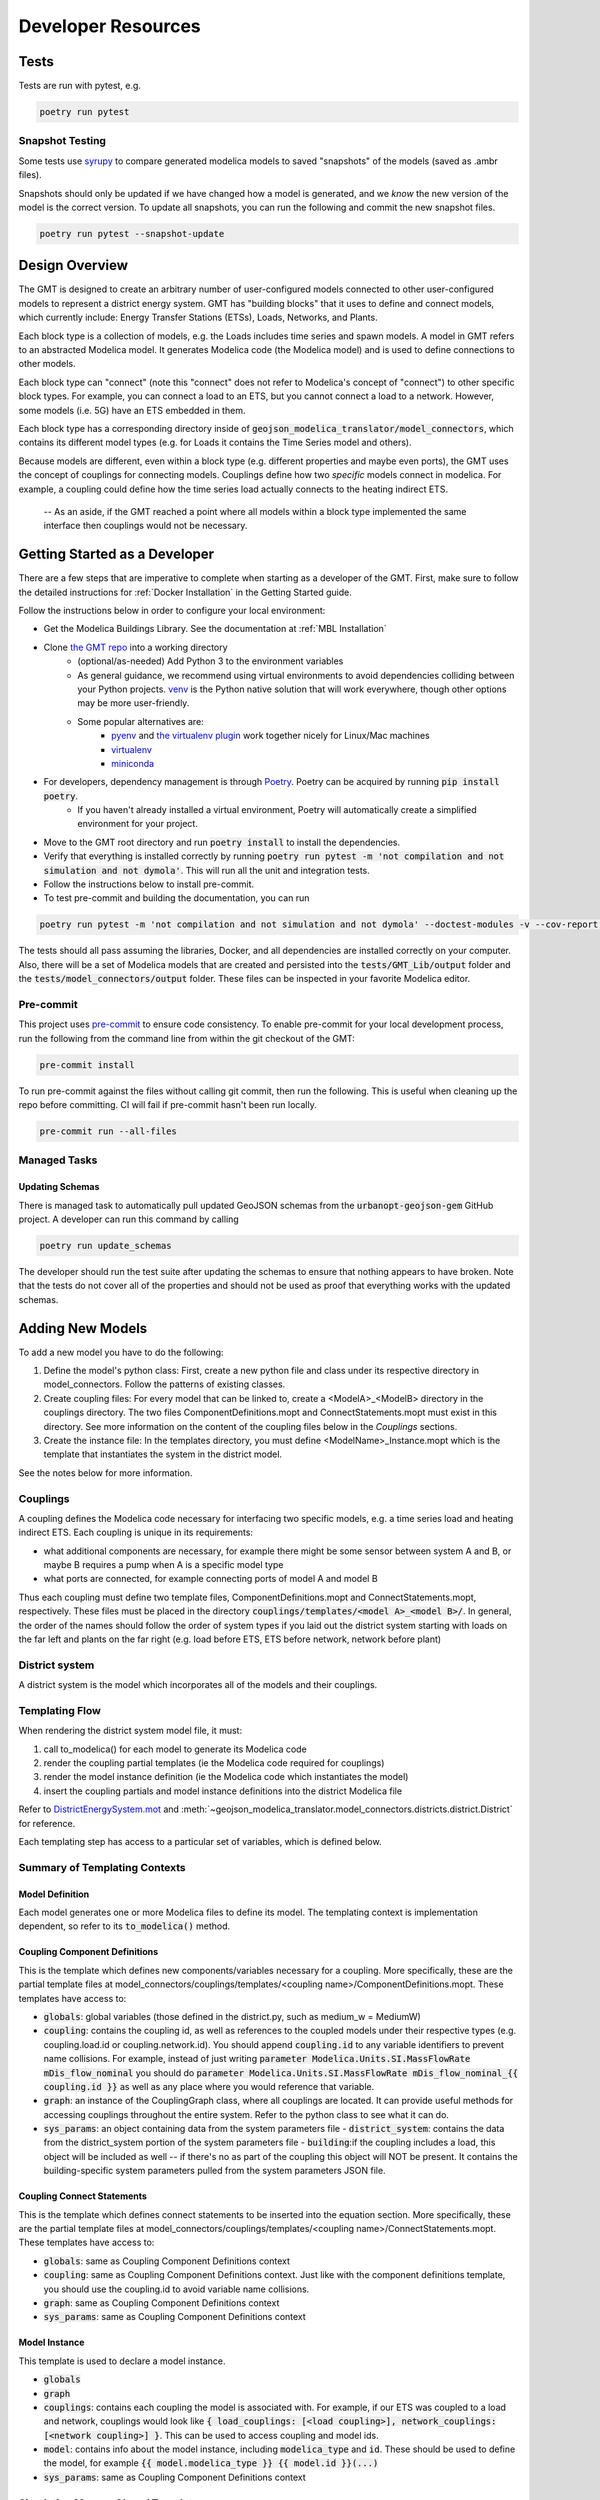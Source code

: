 .. _developer_resources:

.. autosummary::
   :toctree: _autosummary
   :recursive:

   geojson_modelica_translator

Developer Resources
===================

Tests
-----

Tests are run with pytest, e.g.

.. code-block:: bash

    poetry run pytest


Snapshot Testing
****************

Some tests use `syrupy <https://github.com/tophat/syrupy>`_ to compare generated modelica models to saved "snapshots" of the models (saved as .ambr files).

Snapshots should only be updated if we have changed how a model is generated, and we *know* the new version of the model is the correct version. To update all snapshots, you can run the following and commit the new snapshot files.

.. code-block:: bash

    poetry run pytest --snapshot-update


Design Overview
---------------

The GMT is designed to create an arbitrary number of user-configured models connected to other user-configured models to represent a district energy system.
GMT has "building blocks" that it uses to define and connect models, which currently include: Energy Transfer Stations (ETSs), Loads, Networks, and Plants.

.. image:: images/models-overview.png

Each block type is a collection of models, e.g. the Loads includes time series and spawn models. A model in GMT refers to an abstracted Modelica model. It generates Modelica code (the Modelica model) and is used to define connections to other models.

Each block type can "connect" (note this "connect" does not refer to Modelica's concept of "connect") to other specific block types. For example, you can connect a load to an ETS, but you cannot connect a load to a network. However, some models (i.e. 5G) have an ETS embedded in them.

Each block type has a corresponding directory inside of :code:`geojson_modelica_translator/model_connectors`, which contains its different model types (e.g. for Loads it contains the Time Series model and others).

Because models are different, even within a block type (e.g. different properties and maybe even ports), the GMT uses the concept of couplings for connecting models. Couplings define how two *specific* models connect in modelica.
For example, a coupling could define how the time series load actually connects to the heating indirect ETS.

    -- As an aside, if the GMT reached a point where all models within a block type implemented the same interface then couplings would not be necessary.

Getting Started as a Developer
------------------------------

There are a few steps that are imperative to complete when starting as a developer of the GMT. First, make sure
to follow the detailed instructions for :ref:`Docker Installation` in the Getting Started guide.

Follow the instructions below in order to configure your local environment:

* Get the Modelica Buildings Library. See the documentation at :ref:`MBL Installation`

* Clone `the GMT repo <https://github.com/urbanopt/geojson-modelica-translator>`_ into a working directory
    * (optional/as-needed) Add Python 3 to the environment variables
    * As general guidance, we recommend using virtual environments to avoid dependencies colliding between your Python projects. `venv <https://docs.python.org/3/library/venv.html>`_ is the Python native solution that will work everywhere, though other options may be more user-friendly.
    * Some popular alternatives are:
        * `pyenv <https://github.com/pyenv/pyenv>`_ and `the virtualenv plugin <https://github.com/pyenv/pyenv-virtualenv>`_ work together nicely for Linux/Mac machines
        * `virtualenv <https://virtualenv.pypa.io/en/latest/>`_
        * `miniconda <https://docs.conda.io/projects/miniconda/en/latest/>`_
* For developers, dependency management is through `Poetry`_. Poetry can be acquired by running :code:`pip install poetry`.
    * If you haven't already installed a virtual environment, Poetry will automatically create a simplified environment for your project.
* Move to the GMT root directory and run :code:`poetry install` to install the dependencies.
* Verify that everything is installed correctly by running :code:`poetry run pytest -m 'not compilation and not simulation and not dymola'`. This will run all the unit and integration tests.
* Follow the instructions below to install pre-commit.
* To test pre-commit and building the documentation, you can run

.. code-block::

    poetry run pytest -m 'not compilation and not simulation and not dymola' --doctest-modules -v --cov-report term-missing --cov .

The tests should all pass assuming the libraries, Docker, and all dependencies are installed correctly on your computer. Also, there will be a set
of Modelica models that are created and persisted into the :code:`tests/GMT_Lib/output` folder and the
:code:`tests/model_connectors/output` folder. These files can be inspected in your favorite Modelica editor.

Pre-commit
**********

This project uses `pre-commit <https://pre-commit.com/>`_ to ensure code consistency.
To enable pre-commit for your local development process, run the following from the command line from within the git checkout of the
GMT:

.. code-block:: bash

    pre-commit install

To run pre-commit against the files without calling git commit, then run the following. This is useful when cleaning up the repo before committing. CI will fail if pre-commit hasn't been run locally.

.. code-block:: bash

    pre-commit run --all-files

Managed Tasks
*************

Updating Schemas
^^^^^^^^^^^^^^^^

There is managed task to automatically pull updated GeoJSON schemas from the :code:`urbanopt-geojson-gem` GitHub
project. A developer can run this command by calling

.. code-block:: bash

    poetry run update_schemas

The developer should run the test suite after updating the schemas to ensure that nothing appears to have broken. Note that the tests do not cover all of the properties and should not be used as proof that everything works with the updated schemas.


Adding New Models
-----------------

To add a new model you have to do the following:

1. Define the model's python class: First, create a new python file and class under its respective directory in model_connectors. Follow the patterns of existing classes.

2. Create coupling files: For every model that can be linked to, create a <ModelA>_<ModelB> directory in the couplings directory. The two files ComponentDefinitions.mopt and ConnectStatements.mopt must exist in this directory. See more information on the content of the coupling files below in the *Couplings* sections.

3. Create the instance file: In the templates directory, you must define <ModelName>_Instance.mopt which is the template that instantiates the system in the district model.

See the notes below for more information.

Couplings
*********

A coupling defines the Modelica code necessary for interfacing two specific models, e.g. a time series load and heating indirect ETS.
Each coupling is unique in its requirements:

- what additional components are necessary, for example there might be some sensor between system A and B, or maybe B requires a pump when A is a specific model type
- what ports are connected, for example connecting ports of model A and model B

Thus each coupling must define two template files, ComponentDefinitions.mopt and ConnectStatements.mopt, respectively. These files must be placed in the directory :code:`couplings/templates/<model A>_<model B>/`.
In general, the order of the names should follow the order of system types if you laid out the district system starting with loads on the far left and plants on the far right (e.g. load before ETS, ETS before network, network before plant)

District system
***************

A district system is the model which incorporates all of the models and their couplings.

Templating Flow
***************

When rendering the district system model file, it must:

1. call to_modelica() for each model to generate its Modelica code
2. render the coupling partial templates (ie the Modelica code required for couplings)
3. render the model instance definition (ie the Modelica code which instantiates the model)
4. insert the coupling partials and model instance definitions into the district Modelica file

Refer to `DistrictEnergySystem.mot <https://github.com/urbanopt/geojson-modelica-translator/blob/develop/geojson_modelica_translator/model_connectors/districts/templates/DistrictEnergySystem.mot>`_ and :meth:`~geojson_modelica_translator.model_connectors.districts.district.District` for reference.

Each templating step has access to a particular set of variables, which is defined below.

Summary of Templating Contexts
******************************

Model Definition
^^^^^^^^^^^^^^^^

Each model generates one or more Modelica files to define its model. The templating context is implementation dependent, so refer to its :code:`to_modelica()` method.

Coupling Component Definitions
^^^^^^^^^^^^^^^^^^^^^^^^^^^^^^

This is the template which defines new components/variables necessary for a coupling. More specifically, these are the partial template files at model_connectors/couplings/templates/<coupling name>/ComponentDefinitions.mopt. These templates have access to:

- :code:`globals`: global variables (those defined in the district.py, such as medium_w = MediumW)
- :code:`coupling`: contains the coupling id, as well as references to the coupled models under their respective types (e.g. coupling.load.id or coupling.network.id). You should append :code:`coupling.id` to any variable identifiers to prevent name collisions. For example, instead of just writing :code:`parameter Modelica.Units.SI.MassFlowRate mDis_flow_nominal` you should do :code:`parameter Modelica.Units.SI.MassFlowRate mDis_flow_nominal_{{ coupling.id }}` as well as any place where you would reference that variable.
- :code:`graph`: an instance of the CouplingGraph class, where all couplings are located. It can provide useful methods for accessing couplings throughout the entire system. Refer to the python class to see what it can do.
- :code:`sys_params`: an object containing data from the system parameters file
  - :code:`district_system`: contains the data from the district_system portion of the system parameters file
  - :code:`building`:if the coupling includes a load, this object will be included as well -- if there's no as part of the coupling this object will NOT be present. It contains the building-specific system parameters pulled from the system parameters JSON file.

Coupling Connect Statements
^^^^^^^^^^^^^^^^^^^^^^^^^^^

This is the template which defines connect statements to be inserted into the equation section. More specifically, these are the partial template files at model_connectors/couplings/templates/<coupling name>/ConnectStatements.mopt. These templates have access to:

- :code:`globals`: same as Coupling Component Definitions context
- :code:`coupling`: same as Coupling Component Definitions context. Just like with the component definitions template, you should use the coupling.id to avoid variable name collisions.
- :code:`graph`: same as Coupling Component Definitions context
- :code:`sys_params`: same as Coupling Component Definitions context

Model Instance
^^^^^^^^^^^^^^

This template is used to declare a model instance.

- :code:`globals`
- :code:`graph`
- :code:`couplings`: contains each coupling the model is associated with. For example, if our ETS was coupled to a load and network, couplings would look like :code:`{ load_couplings: [<load coupling>], network_couplings: [<network coupling>] }`. This can be used to access coupling and model ids.
- :code:`model`: contains info about the model instance, including :code:`modelica_type` and :code:`id`. These should be used to define the model, for example :code:`{{ model.modelica_type }} {{ model.id }}(...)`
- :code:`sys_params`: same as Coupling Component Definitions context

Simulation Mapper Class / Translator
************************************

The Simulation Mapper Class can operate at multiple levels:

1. The GeoJSON level -- input: geojson, output: geojson+
2. The Load Model Connection -- input: geojson+, output: multiple files related to building load models (spawn, rom, csv)
3. The Translation to Modelica -- input: custom format, output: .mo (example inputs: geojson+, system design parameters). The translators are implicit to the load model connectors as each load model requires different paramters to calculate the loads.

In some cases, the Level 3 case (translation to Modelica) is a blackbox method (e.g. TEASER) which prevents a
simulation mapper class from existing at that level.

Running Simulations
-------------------

The GeoJSON to Modelica Translator contains a :code:`ModelicaRunner.run_in_docker(...)` method. The test suite uses this to run most of our models with OpenModelica.

Release Instructions
--------------------

* Bump version to <NEW_VERSION> in pyproject.toml (use semantic versioning).
* Ensure mbl_version() in geojson_modelica_translator/utils.py is returning the correct MBL version.
* Run :code:`poetry update` to ensure the lock file is up to date with the latest "pinned" dependencies.
* Run :code:`pre-commit run --all-files` to ensure code is formatted properly.
* Go to `GitHub release page <https://github.com/urbanopt/geojson-modelica-translator/tags>`_ and create a temp release tag to generate the CHANGELOG from PR labels.
* Copy in the CHANGELOG entries that are relevant to the new version.
* * Create a PR into develop with the updated version and CHANGELOG updates.
* Create a PR against develop into main.
* After any conflicts are resolved and CI on the main branch passes and is approved, merge.
* Complete the release in GitHub, marking as latest, which will trigger the release to PyPI.
* Build and release the documentation:

.. code-block:: bash

    # Build and verify with the following
    cd docs
    poetry run make html
    cd ..

    # release using
    ./docs/publish_docs.sh

* Wait a few minutes, then verify the new documentation on the `docs website <https://docs.urbanopt.net/geojson-modelica-translator/>`_.

Code Documentation
------------------

.. autosummary::
   :toctree: _autosummary
   :recursive:

   geojson_modelica_translator


.. _Poetry: https://python-poetry.org/docs/
